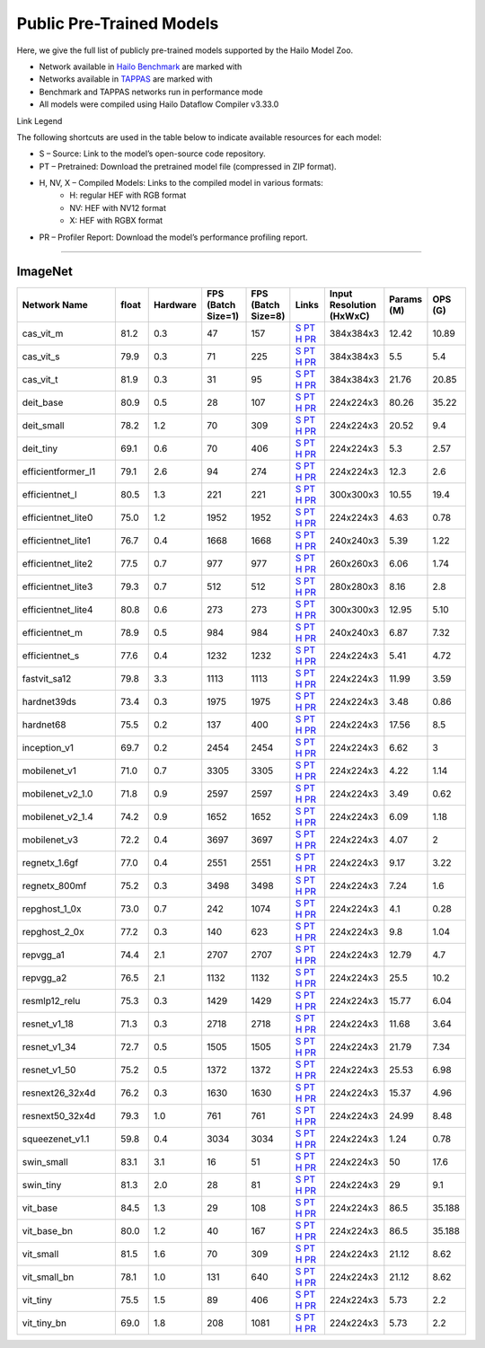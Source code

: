 
Public Pre-Trained Models
=========================

.. |rocket| image:: ../../images/rocket.png
  :width: 18

.. |star| image:: ../../images/star.png
  :width: 18

Here, we give the full list of publicly pre-trained models supported by the Hailo Model Zoo.

* Network available in `Hailo Benchmark <https://hailo.ai/products/ai-accelerators/hailo-8-ai-accelerator/#hailo8-benchmarks/>`_ are marked with |rocket|
* Networks available in `TAPPAS <https://github.com/hailo-ai/tappas>`_ are marked with |star|
* Benchmark and TAPPAS  networks run in performance mode
* All models were compiled using Hailo Dataflow Compiler v3.33.0

Link Legend

The following shortcuts are used in the table below to indicate available resources for each model:

* S – Source: Link to the model’s open-source code repository.
* PT – Pretrained: Download the pretrained model file (compressed in ZIP format).
* H, NV, X – Compiled Models: Links to the compiled model in various formats:
            * H: regular HEF with RGB format
            * NV: HEF with NV12 format
            * X: HEF with RGBX format

* PR – Profiler Report: Download the model’s performance profiling report.



.. _Classification:

--------------

ImageNet
^^^^^^^^

.. list-table::
   :widths: 31 9 7 11 9 8 8 8 9
   :header-rows: 1

   * - Network Name
     - float
     - Hardware
     - FPS (Batch Size=1)
     - FPS (Batch Size=8)
     - Links
     - Input Resolution (HxWxC)
     - Params (M)
     - OPS (G)
   * - cas_vit_m
     - 81.2
     - 0.3
     - 47
     - 157
     - `S <https://github.com/Tianfang-Zhang/CAS-ViT>`_ `PT <https://hailo-model-zoo.s3.eu-west-2.amazonaws.com/Classification/cas_vit_m/pretrained/2024-09-03/cas_vit_m.zip>`_ `H <https://hailo-model-zoo.s3.eu-west-2.amazonaws.com/ModelZoo/Compiled/v2.17.0/hailo8/cas_vit_m.hef>`_ `PR <https://hailo-model-zoo.s3.eu-west-2.amazonaws.com/ModelZoo/Compiled/v2.17.0/hailo8/cas_vit_m_profiler_results_compiled.html>`_
     - 384x384x3
     - 12.42
     - 10.89
   * - cas_vit_s
     - 79.9
     - 0.3
     - 71
     - 225
     - `S <https://github.com/Tianfang-Zhang/CAS-ViT>`_ `PT <https://hailo-model-zoo.s3.eu-west-2.amazonaws.com/Classification/cas_vit_s/pretrained/2024-08-13/cas_vit_s.zip>`_ `H <https://hailo-model-zoo.s3.eu-west-2.amazonaws.com/ModelZoo/Compiled/v2.17.0/hailo8/cas_vit_s.hef>`_ `PR <https://hailo-model-zoo.s3.eu-west-2.amazonaws.com/ModelZoo/Compiled/v2.17.0/hailo8/cas_vit_s_profiler_results_compiled.html>`_
     - 384x384x3
     - 5.5
     - 5.4
   * - cas_vit_t
     - 81.9
     - 0.3
     - 31
     - 95
     - `S <https://github.com/Tianfang-Zhang/CAS-ViT>`_ `PT <https://hailo-model-zoo.s3.eu-west-2.amazonaws.com/Classification/cas_vit_t/pretrained/2024-09-03/cas_vit_t.zip>`_ `H <https://hailo-model-zoo.s3.eu-west-2.amazonaws.com/ModelZoo/Compiled/v2.17.0/hailo8/cas_vit_t.hef>`_ `PR <https://hailo-model-zoo.s3.eu-west-2.amazonaws.com/ModelZoo/Compiled/v2.17.0/hailo8/cas_vit_t_profiler_results_compiled.html>`_
     - 384x384x3
     - 21.76
     - 20.85
   * - deit_base
     - 80.9
     - 0.5
     - 28
     - 107
     - `S <https://github.com/facebookresearch/deit>`_ `PT <https://hailo-model-zoo.s3.eu-west-2.amazonaws.com/Classification/deit_base/pretrained/2024-05-21/deit_base.zip>`_ `H <https://hailo-model-zoo.s3.eu-west-2.amazonaws.com/ModelZoo/Compiled/v2.17.0/hailo8/deit_base.hef>`_ `PR <https://hailo-model-zoo.s3.eu-west-2.amazonaws.com/ModelZoo/Compiled/v2.17.0/hailo8/deit_base_profiler_results_compiled.html>`_
     - 224x224x3
     - 80.26
     - 35.22
   * - deit_small
     - 78.2
     - 1.2
     - 70
     - 309
     - `S <https://github.com/facebookresearch/deit>`_ `PT <https://hailo-model-zoo.s3.eu-west-2.amazonaws.com/Classification/deit_small/pretrained/2024-05-21/deit_small.zip>`_ `H <https://hailo-model-zoo.s3.eu-west-2.amazonaws.com/ModelZoo/Compiled/v2.17.0/hailo8/deit_small.hef>`_ `PR <https://hailo-model-zoo.s3.eu-west-2.amazonaws.com/ModelZoo/Compiled/v2.17.0/hailo8/deit_small_profiler_results_compiled.html>`_
     - 224x224x3
     - 20.52
     - 9.4
   * - deit_tiny
     - 69.1
     - 0.6
     - 70
     - 406
     - `S <https://github.com/facebookresearch/deit>`_ `PT <https://hailo-model-zoo.s3.eu-west-2.amazonaws.com/Classification/deit_tiny/pretrained/2024-05-21/deit_tiny.zip>`_ `H <https://hailo-model-zoo.s3.eu-west-2.amazonaws.com/ModelZoo/Compiled/v2.17.0/hailo8/deit_tiny.hef>`_ `PR <https://hailo-model-zoo.s3.eu-west-2.amazonaws.com/ModelZoo/Compiled/v2.17.0/hailo8/deit_tiny_profiler_results_compiled.html>`_
     - 224x224x3
     - 5.3
     - 2.57
   * - efficientformer_l1
     - 79.1
     - 2.6
     - 94
     - 274
     - `S <https://github.com/snap-research/EfficientFormer/tree/main>`_ `PT <https://hailo-model-zoo.s3.eu-west-2.amazonaws.com/Classification/efficientformer_l1/pretrained/2024-08-11/efficientformer_l1.zip>`_ `H <https://hailo-model-zoo.s3.eu-west-2.amazonaws.com/ModelZoo/Compiled/v2.17.0/hailo8/efficientformer_l1.hef>`_ `PR <https://hailo-model-zoo.s3.eu-west-2.amazonaws.com/ModelZoo/Compiled/v2.17.0/hailo8/efficientformer_l1_profiler_results_compiled.html>`_
     - 224x224x3
     - 12.3
     - 2.6
   * - efficientnet_l
     - 80.5
     - 1.3
     - 221
     - 221
     - `S <https://github.com/tensorflow/tpu/tree/master/models/official/efficientnet>`_ `PT <https://hailo-model-zoo.s3.eu-west-2.amazonaws.com/Classification/efficientnet_l/pretrained/2023-07-18/efficientnet_l.zip>`_ `H <https://hailo-model-zoo.s3.eu-west-2.amazonaws.com/ModelZoo/Compiled/v2.17.0/hailo8/efficientnet_l.hef>`_ `PR <https://hailo-model-zoo.s3.eu-west-2.amazonaws.com/ModelZoo/Compiled/v2.17.0/hailo8/efficientnet_l_profiler_results_compiled.html>`_
     - 300x300x3
     - 10.55
     - 19.4
   * - efficientnet_lite0
     - 75.0
     - 1.2
     - 1952
     - 1952
     - `S <https://github.com/tensorflow/tpu/tree/master/models/official/efficientnet>`_ `PT <https://hailo-model-zoo.s3.eu-west-2.amazonaws.com/Classification/efficientnet_lite0/pretrained/2023-07-18/efficientnet_lite0.zip>`_ `H <https://hailo-model-zoo.s3.eu-west-2.amazonaws.com/ModelZoo/Compiled/v2.17.0/hailo8/efficientnet_lite0.hef>`_ `PR <https://hailo-model-zoo.s3.eu-west-2.amazonaws.com/ModelZoo/Compiled/v2.17.0/hailo8/efficientnet_lite0_profiler_results_compiled.html>`_
     - 224x224x3
     - 4.63
     - 0.78
   * - efficientnet_lite1
     - 76.7
     - 0.4
     - 1668
     - 1668
     - `S <https://github.com/tensorflow/tpu/tree/master/models/official/efficientnet>`_ `PT <https://hailo-model-zoo.s3.eu-west-2.amazonaws.com/Classification/efficientnet_lite1/pretrained/2023-07-18/efficientnet_lite1.zip>`_ `H <https://hailo-model-zoo.s3.eu-west-2.amazonaws.com/ModelZoo/Compiled/v2.17.0/hailo8/efficientnet_lite1.hef>`_ `PR <https://hailo-model-zoo.s3.eu-west-2.amazonaws.com/ModelZoo/Compiled/v2.17.0/hailo8/efficientnet_lite1_profiler_results_compiled.html>`_
     - 240x240x3
     - 5.39
     - 1.22
   * - efficientnet_lite2
     - 77.5
     - 0.7
     - 977
     - 977
     - `S <https://github.com/tensorflow/tpu/tree/master/models/official/efficientnet>`_ `PT <https://hailo-model-zoo.s3.eu-west-2.amazonaws.com/Classification/efficientnet_lite2/pretrained/2023-07-18/efficientnet_lite2.zip>`_ `H <https://hailo-model-zoo.s3.eu-west-2.amazonaws.com/ModelZoo/Compiled/v2.17.0/hailo8/efficientnet_lite2.hef>`_ `PR <https://hailo-model-zoo.s3.eu-west-2.amazonaws.com/ModelZoo/Compiled/v2.17.0/hailo8/efficientnet_lite2_profiler_results_compiled.html>`_
     - 260x260x3
     - 6.06
     - 1.74
   * - efficientnet_lite3
     - 79.3
     - 0.7
     - 512
     - 512
     - `S <https://github.com/tensorflow/tpu/tree/master/models/official/efficientnet>`_ `PT <https://hailo-model-zoo.s3.eu-west-2.amazonaws.com/Classification/efficientnet_lite3/pretrained/2023-07-18/efficientnet_lite3.zip>`_ `H <https://hailo-model-zoo.s3.eu-west-2.amazonaws.com/ModelZoo/Compiled/v2.17.0/hailo8/efficientnet_lite3.hef>`_ `PR <https://hailo-model-zoo.s3.eu-west-2.amazonaws.com/ModelZoo/Compiled/v2.17.0/hailo8/efficientnet_lite3_profiler_results_compiled.html>`_
     - 280x280x3
     - 8.16
     - 2.8
   * - efficientnet_lite4
     - 80.8
     - 0.6
     - 273
     - 273
     - `S <https://github.com/tensorflow/tpu/tree/master/models/official/efficientnet>`_ `PT <https://hailo-model-zoo.s3.eu-west-2.amazonaws.com/Classification/efficientnet_lite4/pretrained/2023-07-18/efficientnet_lite4.zip>`_ `H <https://hailo-model-zoo.s3.eu-west-2.amazonaws.com/ModelZoo/Compiled/v2.17.0/hailo8/efficientnet_lite4.hef>`_ `PR <https://hailo-model-zoo.s3.eu-west-2.amazonaws.com/ModelZoo/Compiled/v2.17.0/hailo8/efficientnet_lite4_profiler_results_compiled.html>`_
     - 300x300x3
     - 12.95
     - 5.10
   * - efficientnet_m
     - 78.9
     - 0.5
     - 984
     - 984
     - `S <https://github.com/tensorflow/tpu/tree/master/models/official/efficientnet>`_ `PT <https://hailo-model-zoo.s3.eu-west-2.amazonaws.com/Classification/efficientnet_m/pretrained/2023-07-18/efficientnet_m.zip>`_ `H <https://hailo-model-zoo.s3.eu-west-2.amazonaws.com/ModelZoo/Compiled/v2.17.0/hailo8/efficientnet_m.hef>`_ `PR <https://hailo-model-zoo.s3.eu-west-2.amazonaws.com/ModelZoo/Compiled/v2.17.0/hailo8/efficientnet_m_profiler_results_compiled.html>`_
     - 240x240x3
     - 6.87
     - 7.32
   * - efficientnet_s
     - 77.6
     - 0.4
     - 1232
     - 1232
     - `S <https://github.com/tensorflow/tpu/tree/master/models/official/efficientnet>`_ `PT <https://hailo-model-zoo.s3.eu-west-2.amazonaws.com/Classification/efficientnet_s/pretrained/2023-07-18/efficientnet_s.zip>`_ `H <https://hailo-model-zoo.s3.eu-west-2.amazonaws.com/ModelZoo/Compiled/v2.17.0/hailo8/efficientnet_s.hef>`_ `PR <https://hailo-model-zoo.s3.eu-west-2.amazonaws.com/ModelZoo/Compiled/v2.17.0/hailo8/efficientnet_s_profiler_results_compiled.html>`_
     - 224x224x3
     - 5.41
     - 4.72
   * - fastvit_sa12
     - 79.8
     - 3.3
     - 1113
     - 1113
     - `S <https://github.com/apple/ml-fastvit/tree/main>`_ `PT <https://hailo-model-zoo.s3.eu-west-2.amazonaws.com/Classification/fastvit_sa12/pretrained/2023-08-21/fastvit_sa12.zip>`_ `H <https://hailo-model-zoo.s3.eu-west-2.amazonaws.com/ModelZoo/Compiled/v2.17.0/hailo8/fastvit_sa12.hef>`_ `PR <https://hailo-model-zoo.s3.eu-west-2.amazonaws.com/ModelZoo/Compiled/v2.17.0/hailo8/fastvit_sa12_profiler_results_compiled.html>`_
     - 224x224x3
     - 11.99
     - 3.59
   * - hardnet39ds
     - 73.4
     - 0.3
     - 1975
     - 1975
     - `S <https://github.com/PingoLH/Pytorch-HarDNet>`_ `PT <https://hailo-model-zoo.s3.eu-west-2.amazonaws.com/Classification/hardnet39ds/pretrained/2021-07-20/hardnet39ds.zip>`_ `H <https://hailo-model-zoo.s3.eu-west-2.amazonaws.com/ModelZoo/Compiled/v2.17.0/hailo8/hardnet39ds.hef>`_ `PR <https://hailo-model-zoo.s3.eu-west-2.amazonaws.com/ModelZoo/Compiled/v2.17.0/hailo8/hardnet39ds_profiler_results_compiled.html>`_
     - 224x224x3
     - 3.48
     - 0.86
   * - hardnet68
     - 75.5
     - 0.2
     - 137
     - 400
     - `S <https://github.com/PingoLH/Pytorch-HarDNet>`_ `PT <https://hailo-model-zoo.s3.eu-west-2.amazonaws.com/Classification/hardnet68/pretrained/2021-07-20/hardnet68.zip>`_ `H <https://hailo-model-zoo.s3.eu-west-2.amazonaws.com/ModelZoo/Compiled/v2.17.0/hailo8/hardnet68.hef>`_ `PR <https://hailo-model-zoo.s3.eu-west-2.amazonaws.com/ModelZoo/Compiled/v2.17.0/hailo8/hardnet68_profiler_results_compiled.html>`_
     - 224x224x3
     - 17.56
     - 8.5
   * - inception_v1
     - 69.7
     - 0.2
     - 2454
     - 2454
     - `S <https://github.com/tensorflow/models/tree/v1.13.0/research/slim>`_ `PT <https://hailo-model-zoo.s3.eu-west-2.amazonaws.com/Classification/inception_v1/pretrained/2023-07-18/inception_v1.zip>`_ `H <https://hailo-model-zoo.s3.eu-west-2.amazonaws.com/ModelZoo/Compiled/v2.17.0/hailo8/inception_v1.hef>`_ `PR <https://hailo-model-zoo.s3.eu-west-2.amazonaws.com/ModelZoo/Compiled/v2.17.0/hailo8/inception_v1_profiler_results_compiled.html>`_
     - 224x224x3
     - 6.62
     - 3
   * - mobilenet_v1
     - 71.0
     - 0.7
     - 3305
     - 3305
     - `S <https://github.com/tensorflow/models/tree/v1.13.0/research/slim>`_ `PT <https://hailo-model-zoo.s3.eu-west-2.amazonaws.com/Classification/mobilenet_v1/pretrained/2023-07-18/mobilenet_v1.zip>`_ `H <https://hailo-model-zoo.s3.eu-west-2.amazonaws.com/ModelZoo/Compiled/v2.17.0/hailo8/mobilenet_v1.hef>`_ `PR <https://hailo-model-zoo.s3.eu-west-2.amazonaws.com/ModelZoo/Compiled/v2.17.0/hailo8/mobilenet_v1_profiler_results_compiled.html>`_
     - 224x224x3
     - 4.22
     - 1.14
   * - mobilenet_v2_1.0
     - 71.8
     - 0.9
     - 2597
     - 2597
     - `S <https://github.com/tensorflow/models/tree/v1.13.0/research/slim>`_ `PT <https://hailo-model-zoo.s3.eu-west-2.amazonaws.com/Classification/mobilenet_v2_1.0/pretrained/2025-01-15/mobilenet_v2_1.0.zip>`_ `H <https://hailo-model-zoo.s3.eu-west-2.amazonaws.com/ModelZoo/Compiled/v2.17.0/hailo8/mobilenet_v2_1.0.hef>`_ `PR <https://hailo-model-zoo.s3.eu-west-2.amazonaws.com/ModelZoo/Compiled/v2.17.0/hailo8/mobilenet_v2_1.0_profiler_results_compiled.html>`_
     - 224x224x3
     - 3.49
     - 0.62
   * - mobilenet_v2_1.4
     - 74.2
     - 0.9
     - 1652
     - 1652
     - `S <https://github.com/tensorflow/models/tree/v1.13.0/research/slim>`_ `PT <https://hailo-model-zoo.s3.eu-west-2.amazonaws.com/Classification/mobilenet_v2_1.4/pretrained/2021-07-11/mobilenet_v2_1.4.zip>`_ `H <https://hailo-model-zoo.s3.eu-west-2.amazonaws.com/ModelZoo/Compiled/v2.17.0/hailo8/mobilenet_v2_1.4.hef>`_ `PR <https://hailo-model-zoo.s3.eu-west-2.amazonaws.com/ModelZoo/Compiled/v2.17.0/hailo8/mobilenet_v2_1.4_profiler_results_compiled.html>`_
     - 224x224x3
     - 6.09
     - 1.18
   * - mobilenet_v3
     - 72.2
     - 0.4
     - 3697
     - 3697
     - `S <https://github.com/tensorflow/models/tree/master/research/slim/nets/mobilenet>`_ `PT <https://hailo-model-zoo.s3.eu-west-2.amazonaws.com/Classification/mobilenet_v3/pretrained/2023-07-18/mobilenet_v3.zip>`_ `H <https://hailo-model-zoo.s3.eu-west-2.amazonaws.com/ModelZoo/Compiled/v2.17.0/hailo8/mobilenet_v3.hef>`_ `PR <https://hailo-model-zoo.s3.eu-west-2.amazonaws.com/ModelZoo/Compiled/v2.17.0/hailo8/mobilenet_v3_profiler_results_compiled.html>`_
     - 224x224x3
     - 4.07
     - 2
   * - regnetx_1.6gf
     - 77.0
     - 0.4
     - 2551
     - 2551
     - `S <https://github.com/facebookresearch/pycls>`_ `PT <https://hailo-model-zoo.s3.eu-west-2.amazonaws.com/Classification/regnetx_1.6gf/pretrained/2021-07-11/regnetx_1.6gf.zip>`_ `H <https://hailo-model-zoo.s3.eu-west-2.amazonaws.com/ModelZoo/Compiled/v2.17.0/hailo8/regnetx_1.6gf.hef>`_ `PR <https://hailo-model-zoo.s3.eu-west-2.amazonaws.com/ModelZoo/Compiled/v2.17.0/hailo8/regnetx_1.6gf_profiler_results_compiled.html>`_
     - 224x224x3
     - 9.17
     - 3.22
   * - regnetx_800mf
     - 75.2
     - 0.3
     - 3498
     - 3498
     - `S <https://github.com/facebookresearch/pycls>`_ `PT <https://hailo-model-zoo.s3.eu-west-2.amazonaws.com/Classification/regnetx_800mf/pretrained/2021-07-11/regnetx_800mf.zip>`_ `H <https://hailo-model-zoo.s3.eu-west-2.amazonaws.com/ModelZoo/Compiled/v2.17.0/hailo8/regnetx_800mf.hef>`_ `PR <https://hailo-model-zoo.s3.eu-west-2.amazonaws.com/ModelZoo/Compiled/v2.17.0/hailo8/regnetx_800mf_profiler_results_compiled.html>`_
     - 224x224x3
     - 7.24
     - 1.6
   * - repghost_1_0x
     - 73.0
     - 0.7
     - 242
     - 1074
     - `S <https://github.com/ChengpengChen/RepGhost>`_ `PT <https://hailo-model-zoo.s3.eu-west-2.amazonaws.com/Classification/repghost/repghostnet_1_0x/pretrained/2023-04-03/repghostnet_1_0x.zip>`_ `H <https://hailo-model-zoo.s3.eu-west-2.amazonaws.com/ModelZoo/Compiled/v2.17.0/hailo8/repghost_1_0x.hef>`_ `PR <https://hailo-model-zoo.s3.eu-west-2.amazonaws.com/ModelZoo/Compiled/v2.17.0/hailo8/repghost_1_0x_profiler_results_compiled.html>`_
     - 224x224x3
     - 4.1
     - 0.28
   * - repghost_2_0x
     - 77.2
     - 0.3
     - 140
     - 623
     - `S <https://github.com/ChengpengChen/RepGhost>`_ `PT <https://hailo-model-zoo.s3.eu-west-2.amazonaws.com/Classification/repghost/repghostnet_2_0x/pretrained/2023-04-03/repghostnet_2_0x.zip>`_ `H <https://hailo-model-zoo.s3.eu-west-2.amazonaws.com/ModelZoo/Compiled/v2.17.0/hailo8/repghost_2_0x.hef>`_ `PR <https://hailo-model-zoo.s3.eu-west-2.amazonaws.com/ModelZoo/Compiled/v2.17.0/hailo8/repghost_2_0x_profiler_results_compiled.html>`_
     - 224x224x3
     - 9.8
     - 1.04
   * - repvgg_a1
     - 74.4
     - 2.1
     - 2707
     - 2707
     - `S <https://github.com/DingXiaoH/RepVGG>`_ `PT <https://hailo-model-zoo.s3.eu-west-2.amazonaws.com/Classification/repvgg/repvgg_a1/pretrained/2022-10-02/RepVGG-A1.zip>`_ `H <https://hailo-model-zoo.s3.eu-west-2.amazonaws.com/ModelZoo/Compiled/v2.17.0/hailo8/repvgg_a1.hef>`_ `PR <https://hailo-model-zoo.s3.eu-west-2.amazonaws.com/ModelZoo/Compiled/v2.17.0/hailo8/repvgg_a1_profiler_results_compiled.html>`_
     - 224x224x3
     - 12.79
     - 4.7
   * - repvgg_a2
     - 76.5
     - 2.1
     - 1132
     - 1132
     - `S <https://github.com/DingXiaoH/RepVGG>`_ `PT <https://hailo-model-zoo.s3.eu-west-2.amazonaws.com/Classification/repvgg/repvgg_a2/pretrained/2022-10-02/RepVGG-A2.zip>`_ `H <https://hailo-model-zoo.s3.eu-west-2.amazonaws.com/ModelZoo/Compiled/v2.17.0/hailo8/repvgg_a2.hef>`_ `PR <https://hailo-model-zoo.s3.eu-west-2.amazonaws.com/ModelZoo/Compiled/v2.17.0/hailo8/repvgg_a2_profiler_results_compiled.html>`_
     - 224x224x3
     - 25.5
     - 10.2
   * - resmlp12_relu
     - 75.3
     - 0.3
     - 1429
     - 1429
     - `S <https://github.com/rwightman/pytorch-image-models/>`_ `PT <https://hailo-model-zoo.s3.eu-west-2.amazonaws.com/Classification/resmlp12_relu/pretrained/2022-03-03/resmlp12_relu.zip>`_ `H <https://hailo-model-zoo.s3.eu-west-2.amazonaws.com/ModelZoo/Compiled/v2.17.0/hailo8/resmlp12_relu.hef>`_ `PR <https://hailo-model-zoo.s3.eu-west-2.amazonaws.com/ModelZoo/Compiled/v2.17.0/hailo8/resmlp12_relu_profiler_results_compiled.html>`_
     - 224x224x3
     - 15.77
     - 6.04
   * - resnet_v1_18
     - 71.3
     - 0.3
     - 2718
     - 2718
     - `S <https://github.com/yhhhli/BRECQ>`_ `PT <https://hailo-model-zoo.s3.eu-west-2.amazonaws.com/Classification/resnet_v1_18/pretrained/2022-04-19/resnet_v1_18.zip>`_ `H <https://hailo-model-zoo.s3.eu-west-2.amazonaws.com/ModelZoo/Compiled/v2.17.0/hailo8/resnet_v1_18.hef>`_ `PR <https://hailo-model-zoo.s3.eu-west-2.amazonaws.com/ModelZoo/Compiled/v2.17.0/hailo8/resnet_v1_18_profiler_results_compiled.html>`_
     - 224x224x3
     - 11.68
     - 3.64
   * - resnet_v1_34
     - 72.7
     - 0.5
     - 1505
     - 1505
     - `S <https://github.com/tensorflow/models/tree/master/research/slim>`_ `PT <https://hailo-model-zoo.s3.eu-west-2.amazonaws.com/Classification/resnet_v1_34/pretrained/2025-01-15/resnet_v1_34.zip>`_ `H <https://hailo-model-zoo.s3.eu-west-2.amazonaws.com/ModelZoo/Compiled/v2.17.0/hailo8/resnet_v1_34.hef>`_ `PR <https://hailo-model-zoo.s3.eu-west-2.amazonaws.com/ModelZoo/Compiled/v2.17.0/hailo8/resnet_v1_34_profiler_results_compiled.html>`_
     - 224x224x3
     - 21.79
     - 7.34
   * - resnet_v1_50 |rocket| |star|
     - 75.2
     - 0.5
     - 1372
     - 1372
     - `S <https://github.com/tensorflow/models/tree/master/research/slim>`_ `PT <https://hailo-model-zoo.s3.eu-west-2.amazonaws.com/Classification/resnet_v1_50/pretrained/2025-01-15/resnet_v1_50.zip>`_ `H <https://hailo-model-zoo.s3.eu-west-2.amazonaws.com/ModelZoo/Compiled/v2.17.0/hailo8/resnet_v1_50.hef>`_ `PR <https://hailo-model-zoo.s3.eu-west-2.amazonaws.com/ModelZoo/Compiled/v2.17.0/hailo8/resnet_v1_50_profiler_results_compiled.html>`_
     - 224x224x3
     - 25.53
     - 6.98
   * - resnext26_32x4d
     - 76.2
     - 0.3
     - 1630
     - 1630
     - `S <https://github.com/osmr/imgclsmob/tree/master/pytorch>`_ `PT <https://hailo-model-zoo.s3.eu-west-2.amazonaws.com/Classification/resnext26_32x4d/pretrained/2023-09-18/resnext26_32x4d.zip>`_ `H <https://hailo-model-zoo.s3.eu-west-2.amazonaws.com/ModelZoo/Compiled/v2.17.0/hailo8/resnext26_32x4d.hef>`_ `PR <https://hailo-model-zoo.s3.eu-west-2.amazonaws.com/ModelZoo/Compiled/v2.17.0/hailo8/resnext26_32x4d_profiler_results_compiled.html>`_
     - 224x224x3
     - 15.37
     - 4.96
   * - resnext50_32x4d
     - 79.3
     - 1.0
     - 761
     - 761
     - `S <https://github.com/osmr/imgclsmob/tree/master/pytorch>`_ `PT <https://hailo-model-zoo.s3.eu-west-2.amazonaws.com/Classification/resnext50_32x4d/pretrained/2023-07-18/resnext50_32x4d.zip>`_ `H <https://hailo-model-zoo.s3.eu-west-2.amazonaws.com/ModelZoo/Compiled/v2.17.0/hailo8/resnext50_32x4d.hef>`_ `PR <https://hailo-model-zoo.s3.eu-west-2.amazonaws.com/ModelZoo/Compiled/v2.17.0/hailo8/resnext50_32x4d_profiler_results_compiled.html>`_
     - 224x224x3
     - 24.99
     - 8.48
   * - squeezenet_v1.1
     - 59.8
     - 0.4
     - 3034
     - 3034
     - `S <https://github.com/osmr/imgclsmob/tree/master/pytorch>`_ `PT <https://hailo-model-zoo.s3.eu-west-2.amazonaws.com/Classification/squeezenet_v1.1/pretrained/2023-07-18/squeezenet_v1.1.zip>`_ `H <https://hailo-model-zoo.s3.eu-west-2.amazonaws.com/ModelZoo/Compiled/v2.17.0/hailo8/squeezenet_v1.1.hef>`_ `PR <https://hailo-model-zoo.s3.eu-west-2.amazonaws.com/ModelZoo/Compiled/v2.17.0/hailo8/squeezenet_v1.1_profiler_results_compiled.html>`_
     - 224x224x3
     - 1.24
     - 0.78
   * - swin_small
     - 83.1
     - 3.1
     - 16
     - 51
     - `S <https://huggingface.co/microsoft/swin-small-patch4-window7-224>`_ `PT <https://hailo-model-zoo.s3.eu-west-2.amazonaws.com/Classification/swin_small/pretrained/2024-08-01/swin_small_classifier.zip>`_ `H <https://hailo-model-zoo.s3.eu-west-2.amazonaws.com/ModelZoo/Compiled/v2.17.0/hailo8/swin_small.hef>`_ `PR <https://hailo-model-zoo.s3.eu-west-2.amazonaws.com/ModelZoo/Compiled/v2.17.0/hailo8/swin_small_profiler_results_compiled.html>`_
     - 224x224x3
     - 50
     - 17.6
   * - swin_tiny
     - 81.3
     - 2.0
     - 28
     - 81
     - `S <https://huggingface.co/microsoft/swin-tiny-patch4-window7-224>`_ `PT <https://hailo-model-zoo.s3.eu-west-2.amazonaws.com/Classification/swin_tiny/pretrained/2024-08-01/swin_tiny_classifier.zip>`_ `H <https://hailo-model-zoo.s3.eu-west-2.amazonaws.com/ModelZoo/Compiled/v2.17.0/hailo8/swin_tiny.hef>`_ `PR <https://hailo-model-zoo.s3.eu-west-2.amazonaws.com/ModelZoo/Compiled/v2.17.0/hailo8/swin_tiny_profiler_results_compiled.html>`_
     - 224x224x3
     - 29
     - 9.1
   * - vit_base
     - 84.5
     - 1.3
     - 29
     - 108
     - `S <https://github.com/rwightman/pytorch-image-models>`_ `PT <https://hailo-model-zoo.s3.eu-west-2.amazonaws.com/Classification/vit_base/pretrained/2024-04-03/vit_base_patch16_224_ops17.zip>`_ `H <https://hailo-model-zoo.s3.eu-west-2.amazonaws.com/ModelZoo/Compiled/v2.17.0/hailo8/vit_base.hef>`_ `PR <https://hailo-model-zoo.s3.eu-west-2.amazonaws.com/ModelZoo/Compiled/v2.17.0/hailo8/vit_base_profiler_results_compiled.html>`_
     - 224x224x3
     - 86.5
     - 35.188
   * - vit_base_bn |rocket|
     - 80.0
     - 1.2
     - 40
     - 167
     - `S <https://github.com/rwightman/pytorch-image-models>`_ `PT <https://hailo-model-zoo.s3.eu-west-2.amazonaws.com/Classification/vit_base_bn/pretrained/2023-01-25/vit_base.zip>`_ `H <https://hailo-model-zoo.s3.eu-west-2.amazonaws.com/ModelZoo/Compiled/v2.17.0/hailo8/vit_base_bn.hef>`_ `PR <https://hailo-model-zoo.s3.eu-west-2.amazonaws.com/ModelZoo/Compiled/v2.17.0/hailo8/vit_base_bn_profiler_results_compiled.html>`_
     - 224x224x3
     - 86.5
     - 35.188
   * - vit_small
     - 81.5
     - 1.6
     - 70
     - 309
     - `S <https://github.com/rwightman/pytorch-image-models>`_ `PT <https://hailo-model-zoo.s3.eu-west-2.amazonaws.com/Classification/vit_small/pretrained/2024-04-03/vit_small_patch16_224_ops17.zip>`_ `H <https://hailo-model-zoo.s3.eu-west-2.amazonaws.com/ModelZoo/Compiled/v2.17.0/hailo8/vit_small.hef>`_ `PR <https://hailo-model-zoo.s3.eu-west-2.amazonaws.com/ModelZoo/Compiled/v2.17.0/hailo8/vit_small_profiler_results_compiled.html>`_
     - 224x224x3
     - 21.12
     - 8.62
   * - vit_small_bn
     - 78.1
     - 1.0
     - 131
     - 640
     - `S <https://github.com/rwightman/pytorch-image-models>`_ `PT <https://hailo-model-zoo.s3.eu-west-2.amazonaws.com/Classification/vit_small_bn/pretrained/2022-08-08/vit_small.zip>`_ `H <https://hailo-model-zoo.s3.eu-west-2.amazonaws.com/ModelZoo/Compiled/v2.17.0/hailo8/vit_small_bn.hef>`_ `PR <https://hailo-model-zoo.s3.eu-west-2.amazonaws.com/ModelZoo/Compiled/v2.17.0/hailo8/vit_small_bn_profiler_results_compiled.html>`_
     - 224x224x3
     - 21.12
     - 8.62
   * - vit_tiny
     - 75.5
     - 1.5
     - 89
     - 406
     - `S <https://github.com/rwightman/pytorch-image-models>`_ `PT <https://hailo-model-zoo.s3.eu-west-2.amazonaws.com/Classification/vit_tiny/pretrained/2024-04-03/vit_tiny_patch16_224_ops17.zip>`_ `H <https://hailo-model-zoo.s3.eu-west-2.amazonaws.com/ModelZoo/Compiled/v2.17.0/hailo8/vit_tiny.hef>`_ `PR <https://hailo-model-zoo.s3.eu-west-2.amazonaws.com/ModelZoo/Compiled/v2.17.0/hailo8/vit_tiny_profiler_results_compiled.html>`_
     - 224x224x3
     - 5.73
     - 2.2
   * - vit_tiny_bn
     - 69.0
     - 1.8
     - 208
     - 1081
     - `S <https://github.com/rwightman/pytorch-image-models>`_ `PT <https://hailo-model-zoo.s3.eu-west-2.amazonaws.com/Classification/vit_tiny_bn/pretrained/2023-08-29/vit_tiny_bn.zip>`_ `H <https://hailo-model-zoo.s3.eu-west-2.amazonaws.com/ModelZoo/Compiled/v2.17.0/hailo8/vit_tiny_bn.hef>`_ `PR <https://hailo-model-zoo.s3.eu-west-2.amazonaws.com/ModelZoo/Compiled/v2.17.0/hailo8/vit_tiny_bn_profiler_results_compiled.html>`_
     - 224x224x3
     - 5.73
     - 2.2
